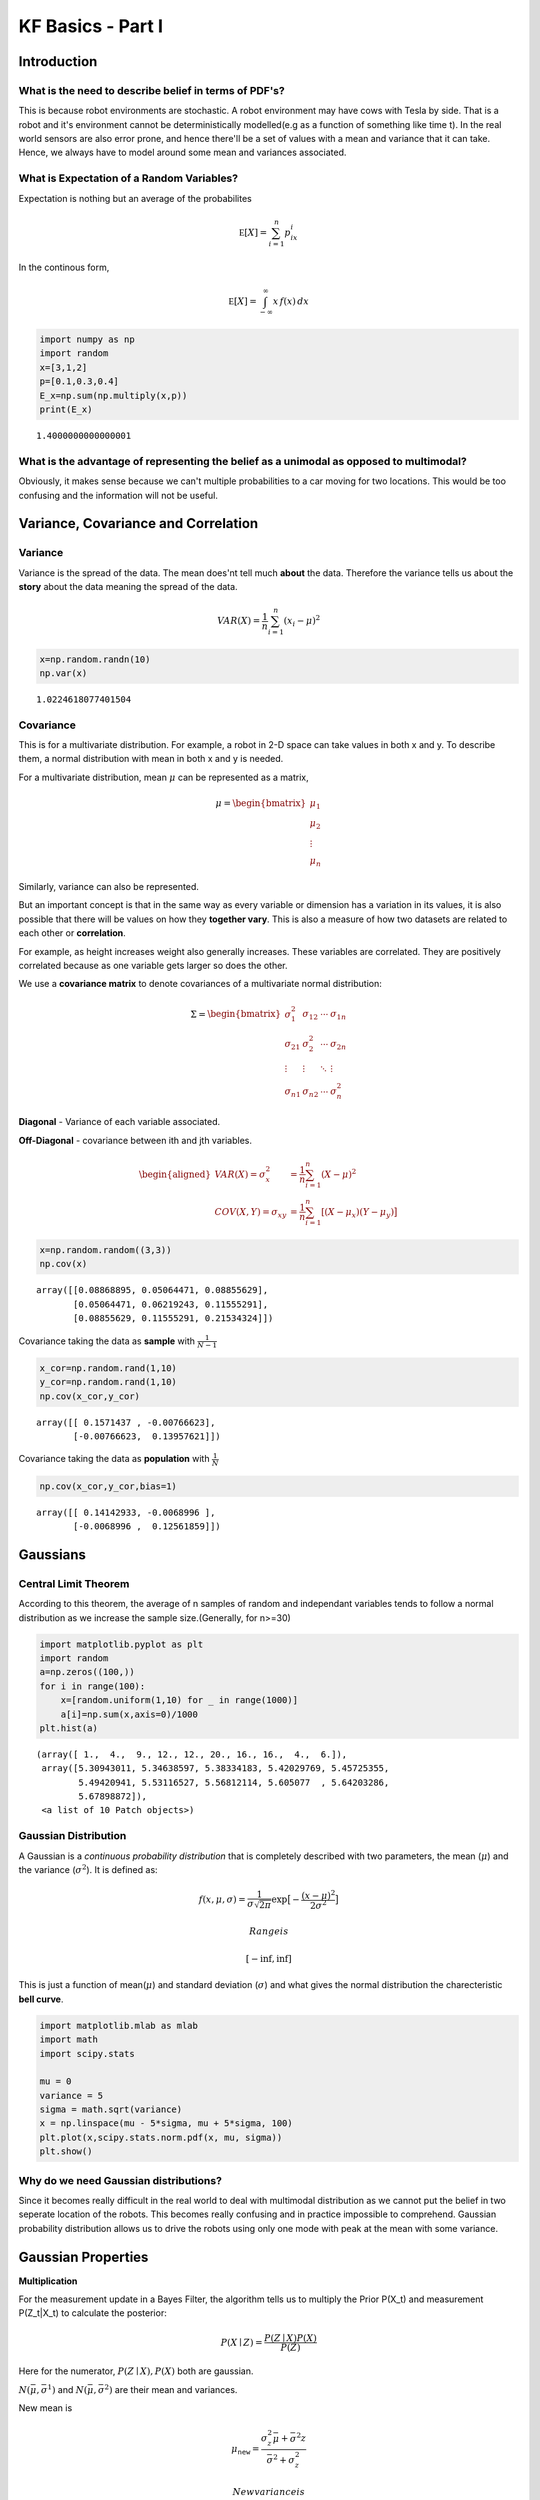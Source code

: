 
KF Basics - Part I
------------------

Introduction
~~~~~~~~~~~~

What is the need to describe belief in terms of PDF's?
^^^^^^^^^^^^^^^^^^^^^^^^^^^^^^^^^^^^^^^^^^^^^^^^^^^^^^

This is because robot environments are stochastic. A robot environment
may have cows with Tesla by side. That is a robot and it's environment
cannot be deterministically modelled(e.g as a function of something like
time t). In the real world sensors are also error prone, and hence
there'll be a set of values with a mean and variance that it can take.
Hence, we always have to model around some mean and variances
associated.

What is Expectation of a Random Variables?
^^^^^^^^^^^^^^^^^^^^^^^^^^^^^^^^^^^^^^^^^^

Expectation is nothing but an average of the probabilites

.. math:: \mathbb E[X] = \sum_{i=1}^n p_ix_i

In the continous form,

.. math:: \mathbb E[X] = \int_{-\infty}^\infty x\, f(x) \,dx

.. code-block:: ipython3

    import numpy as np
    import random
    x=[3,1,2]
    p=[0.1,0.3,0.4]
    E_x=np.sum(np.multiply(x,p))
    print(E_x)


.. parsed-literal::

    1.4000000000000001
    

What is the advantage of representing the belief as a unimodal as opposed to multimodal?
^^^^^^^^^^^^^^^^^^^^^^^^^^^^^^^^^^^^^^^^^^^^^^^^^^^^^^^^^^^^^^^^^^^^^^^^^^^^^^^^^^^^^^^^

Obviously, it makes sense because we can't multiple probabilities to a
car moving for two locations. This would be too confusing and the
information will not be useful.


Variance, Covariance and Correlation
~~~~~~~~~~~~~~~~~~~~~~~~~~~~~~~~~~~~

Variance
^^^^^^^^

Variance is the spread of the data. The mean does'nt tell much **about**
the data. Therefore the variance tells us about the **story** about the
data meaning the spread of the data.

.. math:: \mathit{VAR}(X) = \frac{1}{n}\sum_{i=1}^n (x_i - \mu)^2

.. code-block:: ipython3

    x=np.random.randn(10)
    np.var(x)




.. parsed-literal::

    1.0224618077401504



Covariance
^^^^^^^^^^

This is for a multivariate distribution. For example, a robot in 2-D
space can take values in both x and y. To describe them, a normal
distribution with mean in both x and y is needed.

For a multivariate distribution, mean :math:`\mu` can be represented as
a matrix,

.. math::


   \mu = \begin{bmatrix}\mu_1\\\mu_2\\ \vdots \\\mu_n\end{bmatrix}

Similarly, variance can also be represented.

But an important concept is that in the same way as every variable or
dimension has a variation in its values, it is also possible that there
will be values on how they **together vary**. This is also a measure of
how two datasets are related to each other or **correlation**.

For example, as height increases weight also generally increases. These
variables are correlated. They are positively correlated because as one
variable gets larger so does the other.

We use a **covariance matrix** to denote covariances of a multivariate
normal distribution:

.. math::


   \Sigma = \begin{bmatrix}
     \sigma_1^2 & \sigma_{12} & \cdots & \sigma_{1n} \\
     \sigma_{21} &\sigma_2^2 & \cdots & \sigma_{2n} \\
     \vdots  & \vdots  & \ddots & \vdots  \\
     \sigma_{n1} & \sigma_{n2} & \cdots & \sigma_n^2
    \end{bmatrix}

**Diagonal** - Variance of each variable associated.

**Off-Diagonal** - covariance between ith and jth variables.

.. math::

   \begin{aligned}VAR(X) = \sigma_x^2 &=  \frac{1}{n}\sum_{i=1}^n(X - \mu)^2\\
   COV(X, Y) = \sigma_{xy} &= \frac{1}{n}\sum_{i=1}^n[(X-\mu_x)(Y-\mu_y)\big]\end{aligned}

.. code-block:: ipython3

    x=np.random.random((3,3))
    np.cov(x)




.. parsed-literal::

    array([[0.08868895, 0.05064471, 0.08855629],
           [0.05064471, 0.06219243, 0.11555291],
           [0.08855629, 0.11555291, 0.21534324]])



Covariance taking the data as **sample** with :math:`\frac{1}{N-1}`

.. code-block:: ipython3

    x_cor=np.random.rand(1,10)
    y_cor=np.random.rand(1,10)
    np.cov(x_cor,y_cor)




.. parsed-literal::

    array([[ 0.1571437 , -0.00766623],
           [-0.00766623,  0.13957621]])



Covariance taking the data as **population** with :math:`\frac{1}{N}`

.. code-block:: ipython3

    np.cov(x_cor,y_cor,bias=1)




.. parsed-literal::

    array([[ 0.14142933, -0.0068996 ],
           [-0.0068996 ,  0.12561859]])



Gaussians
~~~~~~~~~

Central Limit Theorem
^^^^^^^^^^^^^^^^^^^^^

According to this theorem, the average of n samples of random and
independant variables tends to follow a normal distribution as we
increase the sample size.(Generally, for n>=30)

.. code-block:: ipython3

    import matplotlib.pyplot as plt
    import random
    a=np.zeros((100,))
    for i in range(100):
        x=[random.uniform(1,10) for _ in range(1000)]
        a[i]=np.sum(x,axis=0)/1000
    plt.hist(a)




.. parsed-literal::

    (array([ 1.,  4.,  9., 12., 12., 20., 16., 16.,  4.,  6.]),
     array([5.30943011, 5.34638597, 5.38334183, 5.42029769, 5.45725355,
            5.49420941, 5.53116527, 5.56812114, 5.605077  , 5.64203286,
            5.67898872]),
     <a list of 10 Patch objects>)




.. image:: Kalmanfilter_basics_files%5CKalmanfilter_basics_15_1.png



Gaussian Distribution
^^^^^^^^^^^^^^^^^^^^^

A Gaussian is a *continuous probability distribution* that is completely
described with two parameters, the mean (:math:`\mu`) and the variance
(:math:`\sigma^2`). It is defined as:

.. math::

    
   f(x, \mu, \sigma) = \frac{1}{\sigma\sqrt{2\pi}} \exp\big [{-\frac{(x-\mu)^2}{2\sigma^2} }\big ]

 Range is

.. math:: [-\inf,\inf] 

This is just a function of mean(\ :math:`\mu`) and standard deviation
(:math:`\sigma`) and what gives the normal distribution the
charecteristic **bell curve**.

.. code-block:: ipython3

    import matplotlib.mlab as mlab
    import math
    import scipy.stats
    
    mu = 0
    variance = 5
    sigma = math.sqrt(variance)
    x = np.linspace(mu - 5*sigma, mu + 5*sigma, 100)
    plt.plot(x,scipy.stats.norm.pdf(x, mu, sigma))
    plt.show()
    



.. image:: Kalmanfilter_basics_files%5CKalmanfilter_basics_18_0.png



Why do we need Gaussian distributions?
^^^^^^^^^^^^^^^^^^^^^^^^^^^^^^^^^^^^^^

Since it becomes really difficult in the real world to deal with
multimodal distribution as we cannot put the belief in two seperate
location of the robots. This becomes really confusing and in practice
impossible to comprehend. Gaussian probability distribution allows us to
drive the robots using only one mode with peak at the mean with some
variance.

Gaussian Properties
~~~~~~~~~~~~~~~~~~~

**Multiplication**

For the measurement update in a Bayes Filter, the algorithm tells us to
multiply the Prior P(X\_t) and measurement P(Z\_t\|X\_t) to calculate
the posterior:

.. math:: P(X \mid Z) = \frac{P(Z \mid X)P(X)}{P(Z)}

Here for the numerator, :math:`P(Z \mid X),P(X)` both are gaussian.

:math:`N(\bar\mu, \bar\sigma^1)` and :math:`N(\bar\mu, \bar\sigma^2)`
are their mean and variances.

New mean is

.. math:: \mu_\mathtt{new} = \frac{\sigma_z^2\bar\mu + \bar\sigma^2z}{\bar\sigma^2+\sigma_z^2}

 New variance is

.. math::


   \sigma_\mathtt{new} = \frac{\sigma_z^2\bar\sigma^2}{\bar\sigma^2+\sigma_z^2}

.. code-block:: ipython3

    import matplotlib.mlab as mlab
    import math
    mu1 = 0
    variance1 = 2
    sigma = math.sqrt(variance1)
    x1 = np.linspace(mu1 - 3*sigma, mu1 + 3*sigma, 100)
    plt.plot(x1,scipy.stats.norm.pdf(x1, mu1, sigma),label='prior')
    
    mu2 = 10
    variance2 = 2
    sigma = math.sqrt(variance2)
    x2 = np.linspace(mu2 - 3*sigma, mu2 + 3*sigma, 100)
    plt.plot(x2,scipy.stats.norm.pdf(x2, mu2, sigma),"g-",label='measurement')
    
    
    mu_new=(mu1*variance2+mu2*variance1)/(variance1+variance2)
    print("New mean is at: ",mu_new)
    var_new=(variance1*variance2)/(variance1+variance2)
    print("New variance is: ",var_new)
    sigma = math.sqrt(var_new)
    x3 = np.linspace(mu_new - 3*sigma, mu_new + 3*sigma, 100)
    plt.plot(x3,scipy.stats.norm.pdf(x3, mu_new, var_new),label="posterior")
    plt.legend(loc='upper left')
    plt.xlim(-10,20)
    plt.show()
    


.. parsed-literal::

    New mean is at:  5.0
    New variance is:  1.0
    


.. image:: Kalmanfilter_basics_files%5CKalmanfilter_basics_22_1.png


**Addition**

The motion step involves a case of adding up probability (Since it has
to abide the Law of Total Probability). This means their beliefs are to
be added and hence two gaussians. They are simply arithmetic additions
of the two.

.. math::

   \begin{gathered}\mu_x = \mu_p + \mu_z \\
   \sigma_x^2 = \sigma_z^2+\sigma_p^2\, \square\end{gathered}

.. code-block:: ipython3

    import matplotlib.mlab as mlab
    import math
    mu1 = 5
    variance1 = 1
    sigma = math.sqrt(variance1)
    x1 = np.linspace(mu1 - 3*sigma, mu1 + 3*sigma, 100)
    plt.plot(x1,scipy.stats.norm.pdf(x1, mu1, sigma),label='prior')
    
    mu2 = 10
    variance2 = 1
    sigma = math.sqrt(variance2)
    x2 = np.linspace(mu2 - 3*sigma, mu2 + 3*sigma, 100)
    plt.plot(x2,scipy.stats.norm.pdf(x2, mu2, sigma),"g-",label='measurement')
    
    
    mu_new=mu1+mu2
    print("New mean is at: ",mu_new)
    var_new=(variance1+variance2)
    print("New variance is: ",var_new)
    sigma = math.sqrt(var_new)
    x3 = np.linspace(mu_new - 3*sigma, mu_new + 3*sigma, 100)
    plt.plot(x3,scipy.stats.norm.pdf(x3, mu_new, var_new),label="posterior")
    plt.legend(loc='upper left')
    plt.xlim(-10,20)
    plt.show()


.. parsed-literal::

    New mean is at:  15
    New variance is:  2
    


.. image:: Kalmanfilter_basics_files%5CKalmanfilter_basics_24_1.png


.. code-block:: ipython3

    #Example from:
    #https://scipython.com/blog/visualizing-the-bivariate-gaussian-distribution/
    import numpy as np
    import matplotlib.pyplot as plt
    from matplotlib import cm
    from mpl_toolkits.mplot3d import Axes3D
    
    # Our 2-dimensional distribution will be over variables X and Y
    N = 60
    X = np.linspace(-3, 3, N)
    Y = np.linspace(-3, 4, N)
    X, Y = np.meshgrid(X, Y)
    
    # Mean vector and covariance matrix
    mu = np.array([0., 1.])
    Sigma = np.array([[ 1. , -0.5], [-0.5,  1.5]])
    
    # Pack X and Y into a single 3-dimensional array
    pos = np.empty(X.shape + (2,))
    pos[:, :, 0] = X
    pos[:, :, 1] = Y
    
    def multivariate_gaussian(pos, mu, Sigma):
        """Return the multivariate Gaussian distribution on array pos.
    
        pos is an array constructed by packing the meshed arrays of variables
        x_1, x_2, x_3, ..., x_k into its _last_ dimension.
    
        """
    
        n = mu.shape[0]
        Sigma_det = np.linalg.det(Sigma)
        Sigma_inv = np.linalg.inv(Sigma)
        N = np.sqrt((2*np.pi)**n * Sigma_det)
        # This einsum call calculates (x-mu)T.Sigma-1.(x-mu) in a vectorized
        # way across all the input variables.
        fac = np.einsum('...k,kl,...l->...', pos-mu, Sigma_inv, pos-mu)
    
        return np.exp(-fac / 2) / N
    
    # The distribution on the variables X, Y packed into pos.
    Z = multivariate_gaussian(pos, mu, Sigma)
    
    # Create a surface plot and projected filled contour plot under it.
    fig = plt.figure()
    ax = fig.gca(projection='3d')
    ax.plot_surface(X, Y, Z, rstride=3, cstride=3, linewidth=1, antialiased=True,
                    cmap=cm.viridis)
    
    cset = ax.contourf(X, Y, Z, zdir='z', offset=-0.15, cmap=cm.viridis)
    
    # Adjust the limits, ticks and view angle
    ax.set_zlim(-0.15,0.2)
    ax.set_zticks(np.linspace(0,0.2,5))
    ax.view_init(27, -21)
    
    plt.show()
    



.. image:: Kalmanfilter_basics_files%5CKalmanfilter_basics_25_0.png


This is a 3D projection of the gaussians involved with the lower surface
showing the 2D projection of the 3D projection above. The innermost
ellipse represents the highest peak, that is the maximum probability for
a given (X,Y) value.

\*\* numpy einsum examples \*\*

.. code-block:: ipython3

    a = np.arange(25).reshape(5,5)
    b = np.arange(5)
    c = np.arange(6).reshape(2,3)
    print(a)
    print(b)
    print(c)
    


.. parsed-literal::

    [[ 0  1  2  3  4]
     [ 5  6  7  8  9]
     [10 11 12 13 14]
     [15 16 17 18 19]
     [20 21 22 23 24]]
    [0 1 2 3 4]
    [[0 1 2]
     [3 4 5]]
    

.. code-block:: ipython3

    #this is the diagonal sum, i repeated means the diagonal
    np.einsum('ij', a)
    #this takes the output ii which is the diagonal and outputs to a
    np.einsum('ii->i',a)
    #this takes in the array A represented by their axes 'ij' and  B by its only axes'j' 
    #and multiples them element wise
    np.einsum('ij,j',a, b)




.. parsed-literal::

    array([ 30,  80, 130, 180, 230])



.. code-block:: ipython3

    A = np.arange(3).reshape(3,1)
    B = np.array([[ 0,  1,  2,  3],
                  [ 4,  5,  6,  7],
                  [ 8,  9, 10, 11]])
    C=np.multiply(A,B)
    np.sum(C,axis=1)




.. parsed-literal::

    array([ 0, 22, 76])



.. code-block:: ipython3

    D = np.array([0,1,2])
    E = np.array([[ 0,  1,  2,  3],
                  [ 4,  5,  6,  7],
                  [ 8,  9, 10, 11]])
    
    np.einsum('i,ij->i',D,E)




.. parsed-literal::

    array([ 0, 22, 76])



.. code-block:: ipython3

    from scipy.stats import multivariate_normal
    x, y = np.mgrid[-5:5:.1, -5:5:.1]
    pos = np.empty(x.shape + (2,))
    pos[:, :, 0] = x; pos[:, :, 1] = y
    rv = multivariate_normal([0.5, -0.2], [[2.0, 0.9], [0.9, 0.5]])
    plt.contourf(x, y, rv.pdf(pos))
    
    




.. parsed-literal::

    <matplotlib.contour.QuadContourSet at 0x139196438>




.. image:: Kalmanfilter_basics_files%5CKalmanfilter_basics_31_1.png




References:
~~~~~~~~~~~

1. Roger Labbe's
   `repo <https://github.com/rlabbe/Kalman-and-Bayesian-Filters-in-Python>`__
   on Kalman Filters. (Majority of the examples in the notes are from
   this)

2. Probabilistic Robotics by Sebastian Thrun, Wolfram Burgard and Dieter
   Fox, MIT Press.

3. Scipy
   `Documentation <https://scipython.com/blog/visualizing-the-bivariate-gaussian-distribution/>`__


